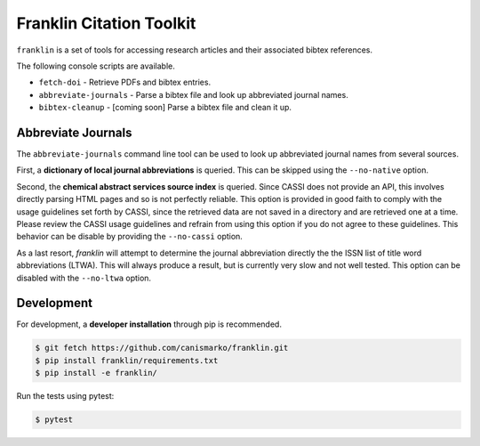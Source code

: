 Franklin Citation Toolkit
=========================

.. image:: https://readthedocs.org/projects/franklin/badge/?version=latest
  :target: https://franklin.readthedocs.io/en/latest/?badge=latest
     :alt: Documentation Status
.. image:: https://travis-ci.com/canismarko/franklin.svg?branch=master
  :target: https://travis-ci.com/canismarko/franklin
.. image:: https://coveralls.io/repos/github/canismarko/franklin/badge.svg?branch=master
  :target: https://coveralls.io/github/canismarko/franklin?branch=master
.. image:: https://badge.fury.io/py/franklin.svg
  :target: https://badge.fury.io/py/franklin	   

``franklin`` is a set of tools for accessing research articles and
their associated bibtex references.

The following console scripts are available.

- ``fetch-doi`` - Retrieve PDFs and bibtex entries.
- ``abbreviate-journals`` - Parse a bibtex file and look up abbreviated journal names.
- ``bibtex-cleanup`` - [coming soon] Parse a bibtex file and clean it up.

Abbreviate Journals
-------------------

The ``abbreviate-journals`` command line tool can be used to look up
abbreviated journal names from several sources.

First, a **dictionary of local journal abbreviations** is queried. This
can be skipped using the ``--no-native`` option.

Second, the **chemical abstract services source index** is
queried. Since CASSI does not provide an API, this involves directly
parsing HTML pages and so is not perfectly reliable. This option is
provided in good faith to comply with the usage guidelines set forth
by CASSI, since the retrieved data are not saved in a directory and
are retrieved one at a time. Please review the CASSI usage guidelines
and refrain from using this option if you do not agree to these
guidelines. This behavior can be disable by providing the
``--no-cassi`` option.

As a last resort, *franklin* will attempt to determine the journal
abbreviation directly the the ISSN list of title word abbreviations
(LTWA). This will always produce a result, but is currently very slow
and not well tested. This option can be disabled with the
``--no-ltwa`` option.

Development
-----------
	   
For development, a **developer installation** through pip is recommended.

.. code:: bash
	  
	  $ git fetch https://github.com/canismarko/franklin.git
	  $ pip install franklin/requirements.txt
	  $ pip install -e franklin/

Run the tests using pytest:

.. code:: bash

	  $ pytest
